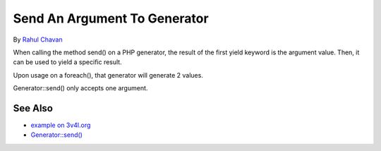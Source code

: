 .. _send-an-argument-to-generator:

Send An Argument To Generator
-----------------------------

.. meta::
	:description:
		Send An Argument To Generator: When calling the method send() on a PHP generator, the result of the first yield keyword is the argument value.
	:twitter:card: summary_large_image
	:twitter:site: @exakat
	:twitter:title: Send An Argument To Generator
	:twitter:description: Send An Argument To Generator: When calling the method send() on a PHP generator, the result of the first yield keyword is the argument value
	:twitter:creator: @exakat
	:twitter:image:src: https://php-tips.readthedocs.io/en/latest/_images/send_to_generator.png
	:og:image: https://php-tips.readthedocs.io/en/latest/_images/send_to_generator.png
	:og:title: Send An Argument To Generator
	:og:type: article
	:og:description: When calling the method send() on a PHP generator, the result of the first yield keyword is the argument value
	:og:url: https://php-tips.readthedocs.io/en/latest/tips/send_to_generator.html
	:og:locale: en

.. raw:: html

	<script type="application/ld+json">{"@context":"https:\/\/schema.org","@graph":[{"@type":"WebPage","@id":"https:\/\/php-tips.readthedocs.io\/en\/latest\/tips\/send_to_generator.html","url":"https:\/\/php-tips.readthedocs.io\/en\/latest\/tips\/send_to_generator.html","name":"Send An Argument To Generator","isPartOf":{"@id":"https:\/\/www.exakat.io\/"},"datePublished":"Mon, 05 Aug 2024 20:16:28 +0000","dateModified":"Mon, 05 Aug 2024 20:16:28 +0000","description":"When calling the method send() on a PHP generator, the result of the first yield keyword is the argument value","inLanguage":"en-US","potentialAction":[{"@type":"ReadAction","target":["https:\/\/php-tips.readthedocs.io\/en\/latest\/tips\/send_to_generator.html"]}]},{"@type":"WebSite","@id":"https:\/\/www.exakat.io\/","url":"https:\/\/www.exakat.io\/","name":"Exakat","description":"Smart PHP static analysis","inLanguage":"en-US"}]}</script>

By `Rahul Chavan <https://twitter.com/rcsofttech85>`_

When calling the method send() on a PHP generator, the result of the first yield keyword is the argument value. Then, it can be used to yield a specific result.

Upon usage on a foreach(), that generator will generate 2 values.

Generator::send() only accepts one argument.

.. image:: ../images/send_to_generator.png

See Also
________

* `example on 3v4l.org <https://3v4l.org/ouPhi>`_
* `Generator::send() <https://www.php.net/manual/en/generator.send.php>`_

